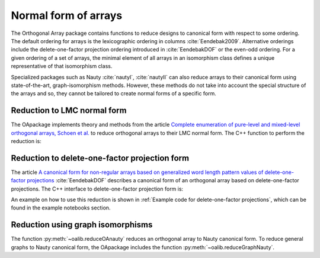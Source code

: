 Normal form of arrays
=====================


The Orthogonal Array package contains functions to reduce
designs to canonical form with respect to some ordering. The
default ordering for arrays is the lexicographic ordering in
columns :cite:`Eendebak2009`. Alternative orderings include the
delete-one-factor projection ordering introduced
in :cite:`EendebakDOF` or the even-odd ordering.
For a given ordering of a set of arrays, the minimal element of all arrays in an
isomorphism class defines a unique representative of that isomorphism class. 

Specialized packages such as Nauty :cite:`nautyI`, :cite:`nautyII` can also reduce
arrays to their canonical form using state-of-the-art, graph-isomorphism methods.
However, these methods do not take into account the special structure of the arrays
and so, they cannot be tailored to create normal forms of a specific form.


                       
Reduction to LMC normal form
----------------------------

The OApackage implements theory and methods from the article `Complete enumeration of pure-level and mixed-level orthogonal arrays, Schoen et al. <https://onlinelibrary.wiley.com/doi/abs/10.1002/jcd.20236>`_ to
reduce orthogonal arrays to their LMC normal form. The C++ function to perform the reduction is:

.. doxygenfunction:: reduceLMCform(const array_link&)


Reduction to delete-one-factor projection form
----------------------------------------------

The article `A canonical form for non-regular arrays based on generalized word length pattern values of delete-one-factor projections <https://econpapers.repec.org/paper/antwpaper/2014007.htm>`_
:cite:`EendebakDOF` describes a canonical form of an orthogonal array based on delete-one-factor projections. 
The C++ interface to delete-one-factor projection form is:

.. doxygenfunction:: reduceDOPform(const array_link&)


An example on how to use this reduction is shown in :ref:`Example code for delete-one-factor projections`, which can be found
in the example notebooks section.
    

Reduction using graph isomorphisms
----------------------------------

The function :py:meth:`~oalib.reduceOAnauty` reduces an orthogonal array to Nauty canonical form. To reduce general graphs to Nauty canonical form, the OApackage includes the function :py:meth:`~oalib.reduceGraphNauty`.


.. code-block:: python
   :caption: Reduce a design to normal form using Nauty
   
   >>> al = oapackage.exampleArray(0).randomperm()
   >>> al.showarray()
   array: 0 1 1 1 1 0 0 0 0 0 1 1 1 0 0 1
   >>> t=oapackage.reduceOAnauty(al, verbose=0)
   >>> t.show()
   array transformation: N 8 column permutation: 0,1 level perms: 0,1 0,1 row permutation: 3,4,0,7,2,6,1,5
   >>> alr=t.apply(al)
   >>> alr.showarray()
   array: 0 0 0 0 0 1 0 1 1 0 1 0 1 1 1 1

